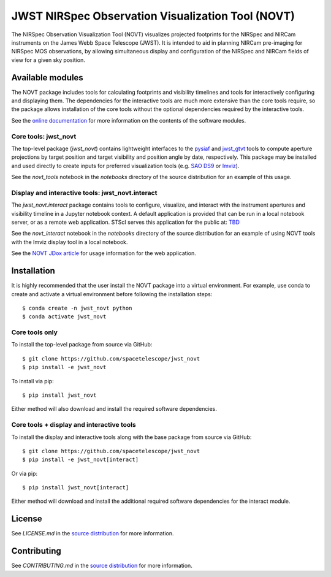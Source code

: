 JWST NIRSpec Observation Visualization Tool (NOVT)
==================================================

.. image:: https://github.com/spacetelescope/jwst_novt/workflows/CI/badge.svg
    :target: https://github.com/spacetelescope/jwst_novt/actions
    :alt: GitHub Actions CI Status
.. image:: https://codecov.io/gh/spacetelescope/jwst_novt/branch/main/graph/badge.svg
    :target: https://codecov.io/gh/spacetelescope/jwst_novt
    :alt: Coverage Status
.. image:: https://readthedocs.org/projects/jwst_novt/badge/?version=latest
    :target: https://jwst-novt.readthedocs.io/en/latest/?badge=latest
    :alt: Documentation Status
.. image:: http://img.shields.io/badge/powered%20by-AstroPy-orange.svg?style=flat
   :target: http://www.astropy.org
   :alt: Powered by Astropy Badge


The NIRSpec Observation Visualization Tool (NOVT) visualizes projected footprints
for the NIRSpec and NIRCam instruments on the James Webb Space Telescope (JWST).
It is intended to aid in planning NIRCam pre-imaging for NIRSpec MOS observations,
by allowing simultaneous display and configuration of the NIRSpec and NIRCam
fields of view for a given sky position.

Available modules
-----------------

The NOVT package includes tools for calculating footprints and visibility timelines
and tools for interactively configuring and displaying them.  The dependencies for
the interactive tools are much more extensive than the core tools require, so the
package allows installation of the core tools without the optional dependencies
required by the interactive tools.

See the `online documentation <https://jwst-novt.readthedocs.io/en/latest/>`__
for more information on the contents of the software modules.

Core tools: jwst_novt
~~~~~~~~~~~~~~~~~~~~~
The top-level package (`jwst_novt`) contains lightweight interfaces to the
`pysiaf <https://github.com/spacetelescope/pysiaf>`__ and
`jwst_gtvt <https://github.com/spacetelescope/jwst_gtvt>`__
tools to compute aperture projections by target position and
target visibility and position angle by date, respectively. This package may
be installed and used directly to create inputs for preferred visualization
tools (e.g.
`SAO DS9 <https://sites.google.com/cfa.harvard.edu/saoimageds9>`__ or
`Imviz <https://jdaviz.readthedocs.io/en/latest/imviz/index.html>`__).

See the `novt_tools` notebook in the `notebooks` directory of the source
distribution for an example of this usage.

Display and interactive tools: jwst_novt.interact
~~~~~~~~~~~~~~~~~~~~~~~~~~~~~~~~~~~~~~~~~~~~~~~~~
The `jwst_novt.interact` package contains tools to configure, visualize, and interact
with the instrument apertures and visibility timeline in a Jupyter notebook
context. A default application is provided that can be run in a local notebook
server, or as a remote web application.  STScI serves this application for the
public at: `TBD <tbd>`__

See the `novt_interact` notebook in the `notebooks` directory of the source
distribution for an example of using NOVT tools with the Imviz display tool in
a local notebook.

See the `NOVT JDox article <https://jwst-docs.stsci.edu/jwst-near-infrared-spectrograph/nirspec-apt-templates/nirspec-multi-object-spectroscopy-apt-template/nirspec-observation-visualization-tool-help>`__
for usage information for the web application.

Installation
------------

It is highly recommended that the user install the NOVT package into a virtual
environment.  For example, use conda to create and activate a virtual environment
before following the installation steps::

    $ conda create -n jwst_novt python
    $ conda activate jwst_novt

Core tools only
~~~~~~~~~~~~~~~

To install the top-level package from source via GitHub::

    $ git clone https://github.com/spacetelescope/jwst_novt
    $ pip install -e jwst_novt


To install via pip::

    $ pip install jwst_novt

Either method will also download and install the required software dependencies.

Core tools + display and interactive tools
~~~~~~~~~~~~~~~~~~~~~~~~~~~~~~~~~~~~~~~~~~

To install the display and interactive tools along with the base package from
source via GitHub::

    $ git clone https://github.com/spacetelescope/jwst_novt
    $ pip install -e jwst_novt[interact]


Or via pip::

    $ pip install jwst_novt[interact]

Either method will download and install the additional required software dependencies
for the interact module.

License
-------
See `LICENSE.md` in the `source distribution <https://github.com/spacetelescope/jwst_novt>`__ for more information.


Contributing
------------
See `CONTRIBUTING.md` in the `source distribution <https://github.com/spacetelescope/jwst_novt>`__ for more information.

